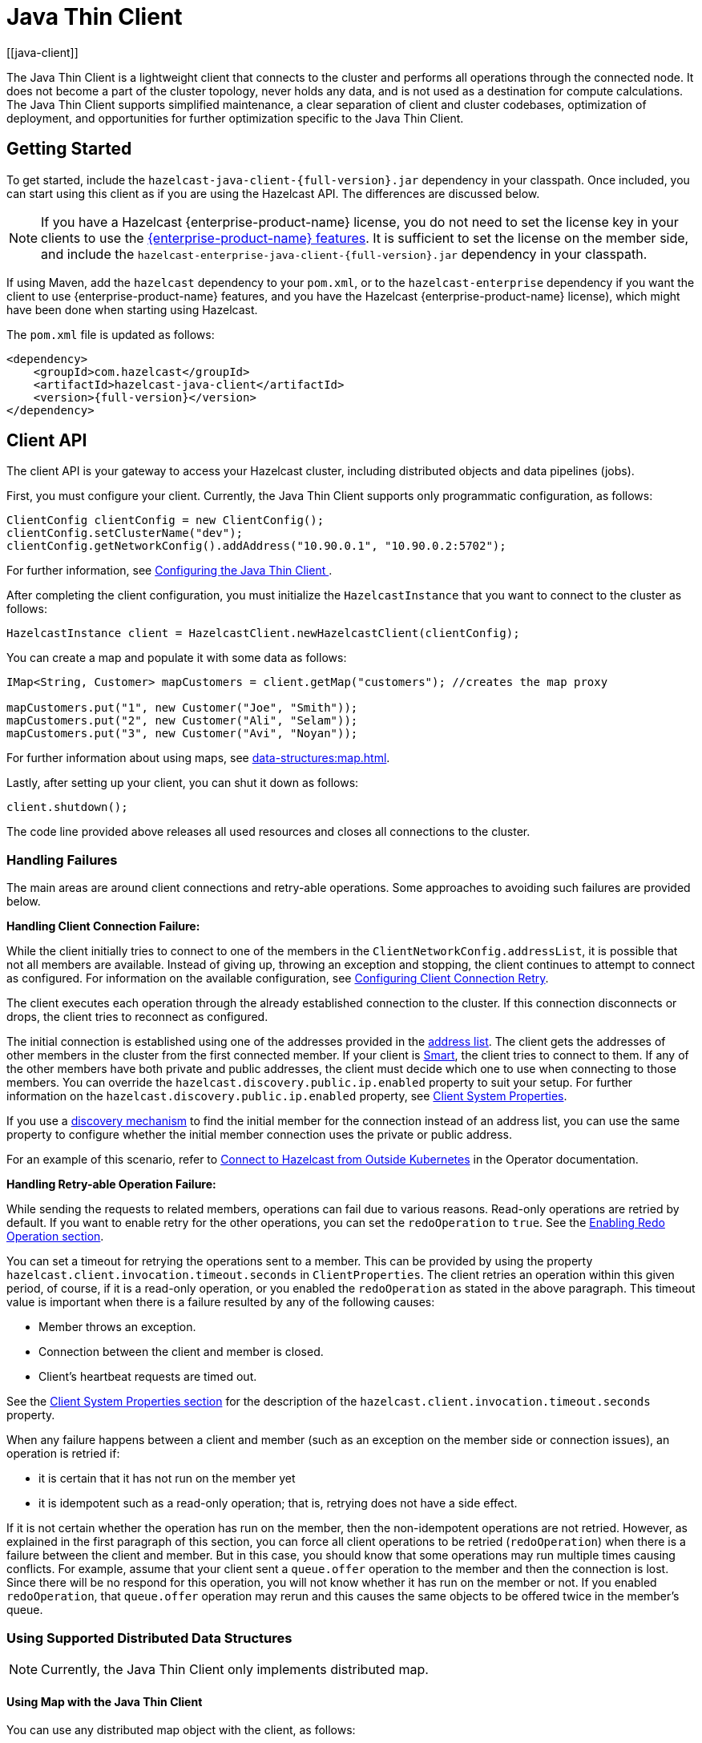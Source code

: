 = Java Thin Client
:page-api-reference: https://docs.hazelcast.org/docs/{page-latest-supported-java-client}/javadoc
:url-cloud-signup: https://cloud.hazelcast.com/sign-up
:page-toclevels: 3
:description: The Java Thin Client is a lightweight client that connects to the cluster and performs all operations through the connected node. It does not become a part of the cluster topology, never holds any data, and is not used as a destination for compute calculations. The Java Thin Client supports simplified maintenance, a clear separation of client and cluster codebases, optimization of deployment, and opportunities for further optimization specific to the Java Thin Client.
[[java-client]]

{description}

== Getting Started

To get started, include the `hazelcast-java-client-{full-version}.jar` dependency in your classpath. Once included, you can start using this client as if
you are using the Hazelcast API. The differences are discussed below.

NOTE: If you have a Hazelcast {enterprise-product-name} license, you do not need to set the license key in your clients to use the xref:getting-started:editions.adoc#features-in-hazelcast-enterprise[{enterprise-product-name} features]. It is sufficient to set the license on the member side, and include the `hazelcast-enterprise-java-client-{full-version}.jar` dependency in your classpath.

If using Maven, add the `hazelcast` dependency
to your `pom.xml`, or to the `hazelcast-enterprise` dependency if you want the client to use {enterprise-product-name} features, and you have the Hazelcast {enterprise-product-name} license),
which might have been done when starting using Hazelcast.

The `pom.xml` file is updated as follows:

[source,xml,subs="attributes+"]
----
<dependency>
    <groupId>com.hazelcast</groupId>
    <artifactId>hazelcast-java-client</artifactId>
    <version>{full-version}</version>
</dependency>
----


== Client API

The client API is your gateway to access your Hazelcast cluster, including distributed objects and data pipelines (jobs).

First, you must configure your client. Currently, the Java Thin Client supports only programmatic configuration, as follows:


[source,java]
----
ClientConfig clientConfig = new ClientConfig();
clientConfig.setClusterName("dev");
clientConfig.getNetworkConfig().addAddress("10.90.0.1", "10.90.0.2:5702");
----

For further information, see <<configuring-the-java-client, Configuring the Java Thin Client >>.

After completing the client configuration, you must initialize the `HazelcastInstance` that you want to connect to the cluster as follows:

```java
HazelcastInstance client = HazelcastClient.newHazelcastClient(clientConfig);
```

You can create a map and populate it with some data as follows:

[source,java]
----
IMap<String, Customer> mapCustomers = client.getMap("customers"); //creates the map proxy

mapCustomers.put("1", new Customer("Joe", "Smith"));
mapCustomers.put("2", new Customer("Ali", "Selam"));
mapCustomers.put("3", new Customer("Avi", "Noyan"));
----

For further information about using maps, see xref:data-structures:map.adoc[].

Lastly, after setting up your client, you can shut it down as follows:

```java
client.shutdown();
```

The code line provided above releases all used resources and closes all connections to the cluster.

[[handling-failures]]
=== Handling Failures

The main areas are around client connections and retry-able operations. Some approaches to avoiding such failures are provided below.

**Handling Client Connection Failure:**

While the client initially tries to connect to one of the members in the
`ClientNetworkConfig.addressList`, it is possible that not all members are available.
Instead of giving up, throwing an exception and stopping,
the client continues to attempt to connect as configured.
For information on the available configuration, see <<configuring-client-connection-retry, Configuring Client Connection Retry>>.

The client executes each operation through the already established connection to the cluster.
If this connection disconnects or drops, the client tries to reconnect as configured.

The initial connection is established using one of the addresses provided in the <<configuring-address-list, address list>>.
The client gets the addresses of other members in the cluster from the first connected member.
If your client is <<java-client-operation-modes, Smart>>, the client tries to connect to them.
If any of the other members have both private and public addresses, the client must decide
which one to use when connecting to those members. You can override the `hazelcast.discovery.public.ip.enabled` property 
to suit your setup. For further information on the `hazelcast.discovery.public.ip.enabled` property,
see <<client-system-properties, Client System Properties>>.

If you use a <<client-network,discovery mechanism>> to find the initial member for the connection instead of an address list,
you can use the same property to configure whether the initial member connection uses the private or public address.

For an example of this scenario, refer to
link:https://docs.hazelcast.com/tutorials/hazelcast-platform-operator-expose-externally[Connect to Hazelcast from Outside Kubernetes, window=_blank] in the Operator documentation.

**Handling Retry-able Operation Failure:**

While sending the requests to related members, operations can fail due to various reasons.
Read-only operations are retried by default. If you want to enable retry for the other operations,
you can set the `redoOperation` to `true`. See the <<enabling-redo-operation, Enabling Redo Operation section>>.

You can set a timeout for retrying the operations sent to a member.
This can be provided by using the property `hazelcast.client.invocation.timeout.seconds` in `ClientProperties`.
The client retries an operation within this given period, of course, if it is a read-only operation, or
you enabled the `redoOperation` as stated in the above paragraph.
This timeout value is important when there is a failure resulted by any of the following causes:

* Member throws an exception.
* Connection between the client and member is closed.
* Client's heartbeat requests are timed out.

See the <<client-system-properties, Client System Properties section>>
for the description of the `hazelcast.client.invocation.timeout.seconds` property.

When any failure happens between a client and member
(such as an exception on the member side or connection issues), an operation is retried if:

* it is certain that it has not run on the member yet
* it is idempotent such as a read-only operation; that is, retrying does not have a side effect.

If it is not certain whether the operation has run on the member,
then the non-idempotent operations are not retried.
However, as explained in the first paragraph of this section,
you can force all client operations to be retried (`redoOperation`)
when there is a failure between the client and member.
But in this case, you should know that some operations may run multiple times causing conflicts.
For example, assume that your client sent a `queue.offer` operation to the member and
then the connection is lost. Since there will be no respond for this operation,
you will not know whether it has run on the member or not. If you enabled `redoOperation`,
that `queue.offer` operation may rerun and this causes the same objects to be offered twice in the member's queue.

=== Using Supported Distributed Data Structures

NOTE: Currently, the Java Thin Client only implements distributed map.

==== Using Map with the Java Thin Client

You can use any distributed map object with the client, as follows:

[source,java]
----
Imap<Integer, String> map = client.getMap("myMap");

map.put(1, "John");
String value= map.get(1);
map.remove(1);
----

Locality is ambiguous for the client, so the `addLocalEntryListener()` and
`localKeySet()` methods are not supported. See xref:data-structures:map.adoc[]
for more information.

=== Using Client Services

The Java Thin Client provides the services discussed below for some common functionalities on the client side.

==== Using Distributed Executor Service

The distributed executor service is for distributed computing.
It can be used to execute tasks on the cluster on a designated partition or on all the partitions.
It can also be used to process entries. See xref:computing:executor-service.adoc[] for more information.

```java
IExecutorService executorService = client.getExecutorService("default");
```

After getting an instance of `IExecutorService`, you can use the instance as
the interface with the one provided on the server side. See
xref:computing:distributed-computing.adoc[] for detailed usage.

==== Finding the Partition of a Key

You use partition service to find the partition of a key.
It returns all partitions. See the example code below.

[source,java]
----
PartitionService partitionService = client.getPartitionService();

//partition of a key
Partition partition = partitionService.getPartition(key);

//all partitions
Set<Partition> partitions = partitionService.getPartitions();
----

==== Handling Lifecycle

Lifecycle handling does the following:

* Checks if the client is running
* Shuts down the client gracefully
* Terminates the client ungracefully (forced shutdown)
* Adds or removes lifecycle listeners

[source,java]
----
LifecycleService lifecycleService = client.getLifecycleService();

if(lifecycleService.isRunning()){
    //it is running
}

//shutdown client gracefully
lifecycleService.shutdown();
----


=== Client Listeners

You can configure listeners to listen to various event types on the client side.
You can configure global events not relating to any distributed object through
<<configuring-client-listeners, Client ListenerConfig>>.
You should configure distributed object listeners like map entry listeners or
list item listeners through their proxies. See the related sections under
each distributed data structure in this documentation.

=== Async Start and Reconnect Modes

The Java Thin Client can be configured to connect to a cluster asynchronously during
client start-up and reconnection after a cluster disconnect.
Both of these options are configured using `ClientConnectionStrategyConfig`.

You can configure asynchronous client start by setting the configuration element `async-start` to `true`.
This configuration changes the behavior of the `HazelcastClient.newHazelcastClient()` call.
It returns a client instance without waiting to establish a cluster connection.
Until the client connects to cluster, it throws `HazelcastClientOfflineException`
on any network dependent operations to ensure that they won't cause a block.
If you want to check or wait the client to complete its cluster connection,
you can use the built-in lifecycle listener:


[source,java]
----
ClientStateListener clientStateListener = new ClientStateListener(clientConfig);
HazelcastInstance client = HazelcastClient.newHazelcastClient(clientConfig);

//Client started but may not be connected to cluster yet.

//check connection status
clientStateListener.isConnected();

//blocks until client completes connect to cluster
if (clientStateListener.awaitConnected()) {
	//connected successfully
} else {
	//client failed to connect to cluster
}
----

The Java Thin Client can also be configured to specify
how it reconnects after a cluster disconnection.
The options are as follows:

* Client can reject to reconnect to the cluster and trigger the client shutdown process.
* Client can open a connection to the cluster by blocking all waiting invocations.
* Client can open a connection to the cluster without blocking the waiting invocations.
All invocations receive `HazelcastClientOfflineException` during the establishment of cluster connection.
If cluster connection fails to connect, then client shutdown is triggered.

See the <<java-client-connection-strategy>> section to learn how to configure
these.

[[configuring-java-client]]
== Configuring Java Thin Client

=== Declarative vs. Programmatic Configuration

In the declarative configuration approach, settings are defined in configuration files, in XML or YAML format. This method allows for a clear separation of configuration from the application code, making it easier to manage and modify configurations without altering the codebase.

NOTE: The Java Thin Client currently does not support declarative configuration. This support will be added in future releases.

The programmatic configuration approach involves setting configurations directly within the application code using the provided API. Using this method, configurations can be dynamically adjusted at runtime based on the application's needs. For programmatic configuration of the Java Thin Client, instantiate a `ClientConfig` object and configure the desired aspects. An example is shown below:

[source,java]
----
ClientConfig clientConfig = new ClientConfig();
clientConfig.setClusterName("dev");
clientConfig.setLoadBalancer(yourLoadBalancer);
----

NOTE: In the subsequent sections, all examples will be provided using the programmatic approach.

[[client-network]]
=== Client Network

All network related configuration of the Java Thin Client is performed in the class
`ClientNetworkConfig` when using programmatic configuration.

Some examples of the programmatic configuration of the network for the Java Thin Client are provided below.

[[configuring-address-list]]
==== Configuring Address List

Address List is the initial list of cluster addresses to which the client will connect.
The client uses this list to find an alive member. Although it may be enough to give
only one address of a member in the cluster (since all members communicate with each other),
it is recommended that you give the addresses for all the members.

For example:

[source,java]
----
ClientConfig clientConfig = new ClientConfig();
ClientNetworkConfig networkConfig = clientConfig.getNetworkConfig();
networkConfig.addAddress("10.1.1.21", "10.1.1.22:5703");
----

[[setting-connection-timeout]]
==== Setting Connection Timeout

Connection timeout is the timeout value in milliseconds for members to
accept client connection requests. Example configurations are provided below.

Example:

[source,java]
----
ClientConfig clientConfig = new ClientConfig();
clientConfig.getNetworkConfig().setConnectionTimeout(5000);
----

Its default value is *5000* milliseconds.

==== Setting Outbound Ports

You may want to restrict outbound ports to be used by Hazelcast-enabled applications.
To fulfill this requirement, you can configure the Java Thin Client to use only defined outbound ports.

Example:

[source,java]
----
NetworkConfig networkConfig = config.getNetworkConfig();
// ports between 34700 and 34710
networkConfig.addOutboundPortDefinition("34700-34710");
// comma separated ports
networkConfig.addOutboundPortDefinition("34700,34701,34702,34703");
networkConfig.addOutboundPort(34705);
----

[[java-client-operation-modes]]
==== Setting Smart Routing

Hazelcast clients have two operation modes because of the distributed nature of the data and cluster.

**Smart Client**: In the Smart mode, the clients connect to each cluster member.
Since each xref:overview:data-partitioning.adoc[data partition] uses the well known and consistent hashing algorithm,
each client can send an operation to the cluster member that owns the partition that holds their data,
which increases the overall throughput and efficiency.

NOTE: The **Smart Client** mode is currently not implemented in the Java Thin Client. Support for Smart Client will be added in the future versions.

**Unisocket Client**:  In the Unisocket mode, the clients only connect to one of the configured addresses.
This single member behaves as a gateway to the other members.
For any operation requested from the client, it redirects the request to the relevant member and
returns the response back to the client returned from that member.

Using the Unisocket mode is necessary in scenarios where clients are required to connect to only a single member rather than to each member in the cluster. This requirement may arise due to firewalls, security considerations, or specific networking issues.

Since the Java Thin Client currently only supports the Unisocket mode, you need to disable Smart routing in the client network configuration as follows:

[source,java]
----
ClientConfig clientConfig = new ClientConfig();
ClientNetworkConfig networkConfig = clientConfig.getNetworkConfig();
networkConfig.setSmartRouting(false);
----

Note that you need also to disable Smart routing for the clients which
want to use temporary permissions defined in a member.
See the xref:security:native-client-security.adoc#handling-permissions-when-a-new-member-joins[Handling Permissions section].

[[enabling-redo-operation]]
==== Enabling Redo Operation

It enables/disables redo-able operations as described in
<<handling-failures, Handling Retry-able Operation Failure>>.
The following is an example configuration.

[source,java]
----
ClientConfig clientConfig = new ClientConfig();
ClientNetworkConfig networkConfig = clientConfig.getNetworkConfig();
networkConfig().setRedoOperation(true);
----

Its default value is `false` (disabled).

==== Setting a Socket Interceptor

[blue]*Hazelcast {enterprise-product-name}*

Following is a client configuration to set a socket intercepter.
Any class implementing `com.hazelcast.nio.SocketInterceptor` is a socket interceptor.


[source,java]
----
public interface SocketInterceptor {
    void init(Properties properties);
    void onConnect(Socket connectedSocket) throws IOException;
}
----

`SocketInterceptor` has two steps. First, it is initialized by the configured properties.
Second, it is informed just after the socket is connected using the `onConnect` method.


[source,java]
----
SocketInterceptorConfig socketInterceptorConfig = clientConfig
               .getNetworkConfig().getSocketInterceptorConfig();

MyClientSocketInterceptor myClientSocketInterceptor = new MyClientSocketInterceptor();

socketInterceptorConfig.setEnabled(true);
socketInterceptorConfig.setImplementation(myClientSocketInterceptor);
----

If you want to configure the socket interceptor with a class name instead of an instance,
see the example below.

[source,java]
----
SocketInterceptorConfig socketInterceptorConfig = clientConfig
            .getNetworkConfig().getSocketInterceptorConfig();

socketInterceptorConfig.setEnabled(true);

//These properties are provided to interceptor during init
socketInterceptorConfig.setProperty("kerberos-host","kerb-host-name");
socketInterceptorConfig.setProperty("kerberos-config-file","kerb.conf");

socketInterceptorConfig.setClassName(MyClientSocketInterceptor.class.getName());
----

NOTE: See the xref:security:socket-interceptor.adoc[Socket Interceptor section] for more information.

==== Configuring Network Socket Options

You can configure the network socket options using `SocketOptions`. It has the following methods:

* `socketOptions.setKeepAlive(x)`: Enables/disables the *SO_KEEPALIVE* socket option.
Its default value is `true`.
* `socketOptions.setTcpNoDelay(x)`: Enables/disables the *TCP_NODELAY* socket option.
Its default value is `true`.
* `socketOptions.setReuseAddress(x)`: Enables/disables the *SO_REUSEADDR* socket option.
Its default value is `true`.
* `socketOptions.setLingerSeconds(x)`: Enables/disables *SO_LINGER* with the specified linger time in seconds.
Its default value is `3`.
* `socketOptions.setBufferSize(x)`: Sets the *SO_SNDBUF* and *SO_RCVBUF* options to the specified value in KB for this Socket.
Its default value is `32`.


[source,java]
----
SocketOptions socketOptions = clientConfig.getNetworkConfig().getSocketOptions();
socketOptions.setBufferSize(32)
             .setKeepAlive(true)
             .setTcpNoDelay(true)
             .setReuseAddress(true)
             .setLingerSeconds(3);
----

==== Enabling Client TLS/SSL

[blue]*Hazelcast {enterprise-product-name}*

You can use TLS/SSL to secure the connection between the client and the members.
If you want TLS/SSL enabled for the client-cluster connection, you should set `SSLConfig`.
Once set, the connection (socket) is established out of an TLS/SSL factory defined either by
a factory class name or factory implementation. See the xref:security:tls-ssl.adoc[TLS/SSL section].

As explained in the TLS/SSL section, Hazelcast members have keyStores used to
identify themselves (to other members) and the clients have trustStore used to
define which members they can trust. The clients also have their keyStores and
members have their trustStores so that the members can
know which clients they can trust: see the xref:security:tls-ssl.adoc#mutual-authentication[Mutual Authentication section].

[TODO]
====
Do we have TLS/SSL in the Java Thin Client? Provide details on the programmatic config
====

=== Configuring Client Cluster

Clients should provide a cluster name in order to connect to the cluster.
You can configure it using `ClientConfig`, as shown below.

```java
clientConfig.setClusterName("dev");
```

[[configuring-client-listeners]]
=== Configuring Client Listeners

You can configure global event listeners not related to any distributed object using `ListenerConfig` as shown below.

[source,java]
----
ClientConfig clientConfig = new ClientConfig();
ListenerConfig listenerConfig = new ListenerConfig(LifecycleListenerImpl);
clientConfig.addListenerConfig(listenerConfig);
----

[source,java]
----
ClientConfig clientConfig = new ClientConfig();
ListenerConfig listenerConfig = new ListenerConfig("com.hazelcast.example.MembershipListenerImpl");
clientConfig.addListenerConfig(listenerConfig);
----

You can add the following types of event listeners:

* LifecycleListener
* MembershipListener
* DistributedObjectListener

[[client-security-configuration]]
=== Configuring Client Security

In the cases where the security established with `Config` is not enough, and
you want your clients connecting securely to the cluster, you can use `ClientSecurityConfig`.
This configuration has a `credentials` parameter to set the IP address and UID.
See the https://docs.hazelcast.org/docs/{full-version}/javadoc/com/hazelcast/client/config/ClientSecurityConfig.html[ClientSecurityConfig Javadoc^].

[[client-serialization-configuration]]
=== Client Serialization Configuration

For the client side serialization, use the Hazelcast configuration.
See the xref:serialization:serialization.adoc[Serialization chapter].

=== Defining Client Labels

You can define labels in your Java Thin Client, similar to the way it can
be done for the xref:management:cluster-utilities.adoc[members].
Through the client labels, you can assign special roles for your clients and
use these roles to perform some actions specific to those client connections.

You can also group your clients using the client labels.
These client groups can be blacklisted in the Hazelcast Management Center so that
they can be prevented from connecting to a cluster. See the related section in the
Hazelcast Management Center Reference Manual for more information about this topic.

Example:

[source,java]
----
ClientConfig clientConfig = new ClientConfig();
clientConfig.setInstanceName("ExampleClientName");
clientConfig.addLabel("user");
clientConfig.addLabel("bar");

HazelcastClient.newHazelcastClient(clientConfig);
----

[[java-client-connection-strategy]]
=== Java Client Connection Strategy

You can configure the client's starting mode as async or sync using
the configuration element `async-start`. When it is set to `true` (async),
Hazelcast creates the client without waiting a connection to the cluster.
In this case, the client instance throws an exception until it connects to the cluster.
If it is `false`, the client is not created until the cluster is ready to use clients and
a connection with the cluster is established. Its default value is `false` (sync)

You can also configure how the client reconnects to the cluster after a disconnection.
This is configured using the configuration element `reconnect-mode`; it has three options
(`OFF`, `ON` or `ASYNC`). The option `OFF` disables the reconnection.
`ON` enables reconnection in a blocking manner where all the waiting invocations are blocked until
a cluster connection is established or failed.
The option `ASYNC` enables reconnection in a non-blocking manner where
all the waiting invocations receive a `HazelcastClientOfflineException`.
Its default value is `ON`.

The below example of programmatic configuration shows how to configure
the Java Thin Client's starting and reconnecting modes.

[source,java]
----
ClientConfig clientConfig = new ClientConfig();
clientConfig.getConnectionStrategyConfig()
            .setAsyncStart(true)
            .setReconnectMode(ClientConnectionStrategyConfig.ReconnectMode.ASYNC);
----

[[configuring-client-connection-retry]]
=== Configuring Client Connection Retry

When the client is disconnected from the cluster or trying to connect to a one
for the first time, it searches for new connections. You can configure the frequency
of the connection attempts and client shutdown behavior using
`ConnectionRetryConfig` (programmatically).

[source,java]
----
ClientConfig config = new ClientConfig();
ClientConnectionStrategyConfig connectionStrategyConfig = config.getConnectionStrategyConfig();
ConnectionRetryConfig connectionRetryConfig = connectionStrategyConfig.getConnectionRetryConfig();
connectionRetryConfig.setInitialBackoffMillis(1000)
                     .setMaxBackoffMillis(60000)
                     .setMultiplier(2)
                     .setClusterConnectTimeoutMillis(50000)
                     .setJitter(0.2);

----

The following are configuration element descriptions:

* `initial-backoff-millis`: Specifies how long to wait (backoff), in milliseconds, after the first failure before retrying.
Its default value is 1000 ms.
* `max-backoff-millis`: Specifies the upper limit for the backoff in milliseconds.
Its default value is 30000 ms.
* `multiplier`: Factor to multiply the backoff after a failed retry.
Its default value is 1.05.
* `cluster-connect-timeout-millis`: Timeout value in milliseconds for the client to give up
to connect to the current cluster. Its default value is `-1`, i.e., infinite.
For the default value, the client will not stop trying to
connect to the target cluster (infinite timeout). If the failover client is used
with the default value of this configuration element, the failover client will try
to connect alternative clusters after 120000 ms (2 minutes). For any other value,
both the client and the failover client will use this as it is.
* `jitter`: Specifies by how much to randomize backoffs. Its default value is 0.

A pseudo-code is as follows:

[source,java]
----
 begin_time = getCurrentTime()
 current_backoff_millis = INITIAL_BACKOFF_MILLIS
 while (TryConnect(connectionTimeout)) != SUCCESS) {
    if (getCurrentTime() - begin_time >= CLUSTER_CONNECT_TIMEOUT_MILLIS) {
         // Give up to connecting to the current cluster and switch to another if exists.
         // For the default values, CLUSTER_CONNECT_TIMEOUT_MILLIS is infinite for the
         // client and equal to the 120000 ms (2 minutes) for the failover client.
    }
    Sleep(current_backoff_millis + UniformRandom(-JITTER * current_backoff_millis, JITTER * current_backoff_millis))
    current_backoff = Min(current_backoff_millis * MULTIPLIER, MAX_BACKOFF_MILLIS)
}
----

Note that, `TryConnect` above tries to connect to any member that the client knows,
and for each connection we have a connection timeout; see the
<<setting-connection-timeout, Setting Connection Timeout section>>.

[[blue-green-deployment-and-disaster-recovery]]
== Blue-Green Deployment
[[blue-green-mechanism]]
[blue]*Hazelcast {enterprise-product-name} Feature*

Blue-green deployment refers to a client connection technique that reduces system downtime by deploying two mirrored clusters: blue (active) and green (idle). One of these clusters is running in production while the other is on standby.

Using the blue-green mechanism, clients can connect to another cluster automatically when they are blacklisted from their currently connected cluster. See the xref:{page-latest-supported-mc}@management-center:monitor-imdg:monitor-clients.adoc#changing-cluster-client-filtering[Hazelcast Management Center Reference Manual] for information about blacklisting the clients.

The client's behavior after this disconnection depends on its
<<java-client-connection-strategy, `reconnect-mode`>>.
The following are the options when you are using the blue-green mechanism, i.e.,
you have alternative clusters for your clients to connect:

* If `reconnect-mode` is set to `ON`, the client changes the cluster and
blocks the invocations while doing so.
* If `reconnect-mode` is set to `ASYNC`, the client changes the cluster
in the background and throws `ClientOfflineException` while doing so.
* If `reconnect-mode` is set to `OFF`, the client does not change the cluster; it shuts down immediately.

NOTE: Here it could be the case that the whole cluster is restarted.
In this case, the members in the restarted cluster
reject the client's connection request, since the client is trying to connect to the old cluster.
So, the client needs to search for a new cluster, if available and
according to the blue-green configuration (see the following configuration related sections in this section).

Consider the following notes for the blue-green mechanism (also valid for the disaster
recovery mechanism described in the next section):

* When a client disconnects from a cluster and
connects to a new one the `InitialMemberEvent` and `CLIENT_CHANGED_CLUSTER` events are fired.
* When switching clusters, the client reuses its UUID.
* The client's listener service re-registers its listeners on the new cluster;
the listener service opens a new connection to all members in the current
<<client-network, member list>> and registers the listeners for each connection.
* The client's Near Caches and Continuous Query Caches are cleared when
the client joins a new cluster successfully.
* If the new cluster's partition size is different, the client is rejected by the cluster.
The client is not able to connect to a cluster with different partition count.
* The state of any running job on the original cluster will be undefined. * Streaming jobs may continue running on the original cluster if the cluster is still alive and the switching happened due to a network problem. If you try to query the state of the job using the Job interface, you’ll get a `JobNotFoundException`.

=== Disaster Recovery Mechanism

When one of your clusters is gone due to a failure, the connection between
your clients and members in that cluster is gone too.
When a client is disconnected because of a failure in the cluster,
it first tries to reconnect to the same cluster.

The client's behavior after this disconnection depends on its
<<java-client-connection-strategy, `reconnect-mode`>>, and it has the same options
that are described in the above section (Blue-Green Mechanism).

If you have provided alternative clusters for your clients to connect,
the client tries to connect to those alternative clusters (depending on the `reconnect-mode`).

When a failover starts, i.e., the client is disconnected and was configured
to connect to alternative clusters, the current <<client-network, member list>> is not considered;
the client cuts all the connections before attempting to connect to a new cluster and tries the clusters as configured.
See the below configuration related sections.

=== Configuring Without CNAME

Let's first give example configurations and describe the configuration elements.


[source,java]
----
ClientConfig clientConfig = new ClientConfig();
clientConfig.setClusterName("cluster-a");
ClientNetworkConfig networkConfig = clientConfig.getNetworkConfig();
networkConfig.addAddress("10.216.1.18", "10.216.1.19");

ClientConfig clientConfig2 = new ClientConfig();
clientConfig2.setClusterName("cluster-b");
ClientNetworkConfig networkConfig2 = clientConfig2.getNetworkConfig();
networkConfig2.addAddress( "10.214.2.10", "10.214.2.11");

ClientFailoverConfig clientFailoverConfig = new ClientFailoverConfig();
clientFailoverConfig.addClientConfig(clientConfig).addClientConfig(clientConfig2).setTryCount(10)
HazelcastInstance client = HazelcastClient.newHazelcastFailoverClient(clientFailoverConfig);
----

The following are the descriptions for the configuration elements:

* `try-count`: Count of connection retries by the client to the alternative clusters.
When this value is reached and the client still could not connect to a cluster, the client
shuts down. Note that this value applies to the alternative clusters whose configurations are provided
with the `client` element. For the above example, two alternative clusters are given
with the `try-count` set as `4`. This means the number of connection attempts is
4 x 2 = 8.
* `client`: Path to the client configuration that corresponds to an alternative cluster that the client will try to connect.

The client configurations must be exactly the same except the following configuration options:

* `SecurityConfig`
* `NetworkConfig.Addresses`
* `NetworkConfig.SocketInterceptorConfig`
* `NetworkConfig.SSLConfig`
* `NetworkConfig.AwsConfig`
* `NetworkConfig.GcpConfig`
* `NetworkConfig.AzureConfig`
* `NetworkConfig.KubernetesConfig`
* `NetworkConfig.EurekaConfig`
* `NetworkConfig.CloudConfig`
* `NetworkConfig.DiscoveryConfig`


== Java Thin Client Failure Detectors

The client failure detectors are responsible to determine if a member in the cluster is unreachable or crashed.
The most important problem in the failure detection is to distinguish
whether a member is still alive but slow, or has crashed.
But according to the famous http://dl.acm.org/citation.cfm?doid=3149.214121[FLP result^],
it is impossible to distinguish a crashed member from a slow one in an asynchronous system.
A workaround to this limitation is to use unreliable failure detectors.
An unreliable failure detector allows a member to suspect that others have failed,
usually based on liveness criteria but it can make mistakes to a certain degree.

The Java Thin Client has two built-in failure detectors: Deadline Failure Detector and
Ping Failure Detector. These client failure detectors work independently from
the member failure detectors, e.g., you do not need to enable the member failure detectors
to benefit from the client ones.

=== Client Deadline Failure Detector

_Deadline Failure Detector_ uses an absolute timeout for missing/lost heartbeats.
After timeout, a member is considered as crashed/unavailable and marked as suspected.

_Deadline Failure Detector_ has two configuration properties:

* `hazelcast.client.heartbeat.interval`: This is the interval at which client sends
heartbeat messages to members.
* `hazelcast.client.heartbeat.timeout`: This is the timeout which defines when
a cluster member is suspected, because it has not sent any response back to client requests.

NOTE: The value of `hazelcast.client.heartbeat.interval` should be smaller than
that of `hazelcast.client.heartbeat.timeout`. In addition, the value of system property
xref:ROOT:system-properties.adoc#client-max-no[`hazelcast.client.max.no.heartbeat.seconds`], which is set on the member side,
should be larger than that of `hazelcast.client.heartbeat.interval`.

The following is a programmatic configuration example showing how you can configure the Deadline Failure Detector
for your client:


[source,java]
----
ClientConfig config = ...;
config.setProperty("hazelcast.client.heartbeat.timeout", "60000");
config.setProperty("hazelcast.client.heartbeat.interval", "5000");
[...]
----

=== Client Ping Failure Detector

In addition to the Deadline Failure Detector, the Ping Failure Detector may be configured on your client.
Please note that this detector is disabled by default. The Ping Failure Detector
operates at Layer 3 of the OSI protocol and provides much quicker and more deterministic
detection of hardware and other lower level events.
When the JVM process has enough permissions to create RAW sockets, the implementation
chooses to rely on ICMP Echo requests. This is preferred.

If there are not enough permissions, it can be configured to fallback on attempting
a TCP Echo on port 7. In the latter case, both a successful connection or an explicit rejection
is treated as "Host is Reachable". Or, it can be forced to use only RAW sockets.
This is not preferred as each call creates a heavyweight socket and moreover the Echo service is typically disabled.

For the Ping Failure Detector to rely **only** on the ICMP Echo requests,
the following criteria need to be met:

* Supported OS: as of Java 1.8 only Linux/Unix environments are supported.
* The Java executable must have the `cap_net_raw` capability.
* The file `ld.conf` must be edited to overcome the rejection by the dynamic
linker when loading libs from untrusted paths.
* ICMP Echo Requests must not be blocked by the receiving hosts.

The details of these requirements are explained in the
xref:clusters:failure-detector-configuration.adoc#requirements-and-linuxunix-configuration[Requirements section] of
Hazelcast members' xref:clusters:failure-detector-configuration.adoc#ping-failure-detector[Ping Failure Detector].

If any of the above criteria isn't met, then `isReachable` will always
fallback on TCP Echo attempts on port 7.

An example programmatic configuration to use the Ping Failure Detector is
as follows:

[source,java]
----
ClientConfig config = ...;

ClientNetworkConfig networkConfig = clientConfig.getNetworkConfig();
ClientIcmpPingConfig clientIcmpPingConfig = networkConfig.getClientIcmpPingConfig();
clientIcmpPingConfig.setIntervalMilliseconds(1000)
        .setTimeoutMilliseconds(1000)
        .setTtl(255)
        .setMaxAttempts(2)
        .setEchoFailFastOnStartup(false)
        .setEnabled(true);
----

The following are the descriptions of configuration elements and attributes:

* `enabled`: Enables the legacy ICMP detection mode, works cooperatively with
the existing failure detector and only kicks-in after a pre-defined period
has passed with no heartbeats from a member. Its default value is `false`.
* `timeout-milliseconds`: Number of milliseconds until a ping attempt is
considered failed if there was no reply. Its default value is *1000* milliseconds.
* `max-attempts`: Maximum number of ping attempts before the member gets
suspected by the detector. Its default value is *3*.
* `interval-milliseconds`: Interval, in milliseconds, between each ping attempt.
1000ms (1 sec) is also the minimum interval allowed. Its default value is *1000* milliseconds.
* `ttl`: Maximum number of hops the packets should go through.
Its default value is *255*. You can set to *0* to use your system's default TTL.

In the above example configuration, the Ping Failure Detector attempts 2 pings,
one every second, and waits up to 1 second for each to complete.
If there is no successful ping after 2 seconds, the member gets suspected.

To enforce the xref:clusters:failure-detector-configuration.adoc#requirements-and-linuxunix-configuration[Requirements],
the property `echo-fail-fast-on-startup` can also be set to `true`, in which case Hazelcast fails to start if any of the requirements
isn't met.

Unlike the Hazelcast members, Ping Failure Detector works always in parallel with
Deadline Failure Detector on the clients.
Below is a summary table of all possible configuration combinations of the Ping Failure Detector.

|===
| ICMP| Fail-Fast| Description| Linux| Windows | macOS

| true
| false
| Parallel ping detector, works in parallel with the configured failure detector.
Checks periodically if members are live (OSI Layer 3) and suspects them immediately,
regardless of the other detectors.
| Supported ICMP Echo if available - Falls back on TCP Echo on port 7
| Supported TCP Echo on port 7
| Supported ICMP Echo if available - Falls back on TCP Echo on port 7

| true
| true
| Parallel ping detector, works in parallel with the configured failure detector.
Checks periodically if members are live (OSI Layer 3) and suspects them immediately,
regardless of the other detectors.
| Supported - Requires OS Configuration Enforcing ICMP Echo if available - No start up if not available
| Not Supported
| Not Supported - Requires root privileges
|===

[[client-system-properties]]
== Client System Properties

There are some advanced client configuration properties to tune some aspects of the Java Thin Client.
You can set them as property name and value pairs through declarative configuration,
programmatic configuration, or JVM system property. See the xref:ROOT:system-properties.adoc[System Properties appendix]
to learn how to set these properties.

NOTE: When you want to reconfigure a system property, you need to restart the clients for
which the property is modified.

The table below lists the client configuration properties with their descriptions.

[cols="4a,1,1,4a"]
.Client System Properties
|===
|Property Name | Default Value | Type | Description

|`hazelcast.client.concurrent.window.ms`
|100
|int
|Property needed for concurrency detection so that write through and dynamic response handling
can be done correctly. This property sets the window for a concurrency detection (duration when it signals
that a concurrency has been detected), even if there are no further updates in that window.
Normally in a concurrent system the windows keeps sliding forward so it always remains concurrent.
Setting it too high effectively disables the optimization because once concurrency has been detected
it will keep that way. Setting it too low could lead to suboptimal performance because the system
will try write through and other optimizations even though the system is concurrent.

|`hazelcast.discovery.enabled`
|false
|bool
|Enables/disables the Discovery SPI lookup over the old native implementations.
See xref:extending-hazelcast:discovery-spi.adoc[Discovery SPI] for more information.

|`hazelcast.discovery.public.ip.enabled`
|null
|bool
|Overrides client behavior when the member has both public and private addresses available.
When set to `true`, the client assumes that it needs to use public IP addresses reported by the members.
When set to `false`, the client always uses private addresses reported by the members. If it is `null`,
the client will try to infer how the discovery mechanism should be based on the reachability of the members.
As the client's inference is not 100% reliable and can result in false-negatives, we recommend that it is overridden by
setting to `true` when the client cannot connect to members using their public addresses.

|`hazelcast.client.event.queue.capacity`
|1000000
|int
|Default value of the capacity of executor that handles the incoming event packets.

|`hazelcast.client.event.thread.count`
|5
|int
|Thread count for handling the incoming event packets.

|`hazelcast.client.heartbeat.interval`
|5000
|int
|Frequency of the heartbeat messages sent by the clients to members.

|`hazelcast.client.heartbeat.timeout`
|60000
|int
|Timeout for the heartbeat messages sent by the client to members.
If no messages pass between the client and member within the given time via
this property in milliseconds, the connection will be closed.

|`hazelcast.client.invocation.backoff.timeout.millis`
|-1
|int
|Controls the maximum timeout, in milliseconds, to wait for an invocation space to be available.
If an invocation cannot be made because there are too many pending invocations,
then an exponential backoff is done to give the system time to deal with
the backlog of invocations. This property controls how long an invocation is
allowed to wait before getting a `HazelcastOverloadException`.
When set to -1 then `HazelcastOverloadException` is thrown immediately without any waiting.

|`hazelcast.client.invocation.retry.pause.millis`
|1000
|int
|Pause time between each retry cycle of an invocation in milliseconds.

|`hazelcast.client.invocation.timeout.seconds`
|120
|int
|Period, in seconds, to give up the invocation when a member in the member list is not reachable,
or the member fails with an exception, or the client's heartbeat requests are timed out.

|`hazelcast.client.io.balancer.interval.seconds`
|20
|int
|Interval in seconds between each `IOBalancer`
execution. By default, Hazelcast uses 3 threads to read
data from TCP connections and 3 threads to write data to connections.
`IOBalancer` detects and fixes the fluctuations when these threads are not
utilized equally. The shorter intervals catch I/O imbalances faster, but they cause higher overhead.
A value smaller than 1 disables the balancer.

|`hazelcast.client.io.input.thread.count`
|-1
|int
|Controls the number of I/O input threads. Defaults to -1, i.e., the system decides.
If the client is a Smart client, it defaults to 3, otherwise it defaults to 1.

|`hazelcast.client.io.output.thread.count`
|-1
|int
|Controls the number of I/O output threads. Defaults to -1, i.e., the system decides.
If the client is a Smart client, it defaults to 3, otherwise it defaults to 1.

|`hazelcast.client.io.write.through`
|true
|bool
|Optimization that allows sending of packets over the network to be done on the calling thread if the
conditions are right. This can reduce the latency and increase the performance for low threaded environments.

|`hazelcast.client.max.concurrent.invocations`
|Integer.MAX_VALUE
|int
|Maximum allowed number of concurrent invocations. You can apply a constraint on
the number of concurrent invocations in order to prevent the system from overloading.
If the maximum number of concurrent invocations is exceeded and a new invocation comes in,
Hazelcast throws `HazelcastOverloadException`.

|`hazelcast.client.operation.backup.timeout.millis`
|5000
|int
|If an operation has sync backups, this property specifies how long the invocation will wait for acks from the backup replicas.
If acks are not received from some backups, there will not be any rollback on other successful replicas.

|`hazelcast.client.operation.fail.on.indeterminate.state`
|false
|bool
|When this configuration is enabled, if an operation has sync backups and acks are not received from backup replicas
in time, or the member which owns primary replica of the target partition leaves the cluster, then the invocation fails
with `IndeterminateOperationStateException`. However, even if the invocation fails,
there will not be any rollback on other successful replicas.

|`hazelcast.client.response.thread.count`
|2
|int
|Number of the response threads.
By default, there are two response threads; this gives stable and good performance.
If set to 0, the response threads are bypassed and the response handling is done
on the I/O threads. Under certain conditions this can give a higher throughput, but
setting to 0 should be regarded as an experimental feature.
If set to 0, the IO_OUTPUT_THREAD_COUNT is really going to matter because the
inbound thread will have more work to do. By default, when TLS is not enabled,
there is just one inbound thread.

|`hazelcast.client.response.thread.dynamic`
|true
|bool
|Enables dynamic switching between processing the responses on the I/O threads and offloading the response threads.
Under certain conditions (single threaded clients) processing on the I/O
thread can increase the performance because useless handover to the response
thread is removed. Also, the response thread is not created until it is needed.
Especially for ephemeral clients, reducing the threads can lead to
increased performance and reduced memory usage.

|`hazelcast.client.shuffle.member.list`
|true
|string
|The client shuffles the given member list to prevent all the clients to connect
to the same member when this property is `true`. When it is set to `false`,
the client tries to connect to the members in the given order.

|===


